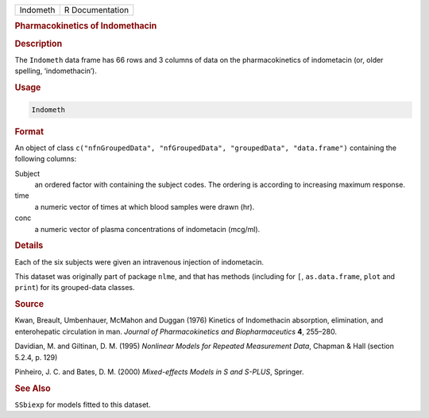 .. container::

   ======== ===============
   Indometh R Documentation
   ======== ===============

   .. rubric:: Pharmacokinetics of Indomethacin
      :name: Indometh

   .. rubric:: Description
      :name: description

   The ``Indometh`` data frame has 66 rows and 3 columns of data on the
   pharmacokinetics of indometacin (or, older spelling, ‘indomethacin’).

   .. rubric:: Usage
      :name: usage

   .. code:: R

      Indometh

   .. rubric:: Format
      :name: format

   An object of class
   ``c("nfnGroupedData", "nfGroupedData", "groupedData", "data.frame")``
   containing the following columns:

   Subject
      an ordered factor with containing the subject codes. The ordering
      is according to increasing maximum response.

   time
      a numeric vector of times at which blood samples were drawn (hr).

   conc
      a numeric vector of plasma concentrations of indometacin (mcg/ml).

   .. rubric:: Details
      :name: details

   Each of the six subjects were given an intravenous injection of
   indometacin.

   This dataset was originally part of package ``nlme``, and that has
   methods (including for ``[``, ``as.data.frame``, ``plot`` and
   ``print``) for its grouped-data classes.

   .. rubric:: Source
      :name: source

   Kwan, Breault, Umbenhauer, McMahon and Duggan (1976) Kinetics of
   Indomethacin absorption, elimination, and enterohepatic circulation
   in man. *Journal of Pharmacokinetics and Biopharmaceutics* **4**,
   255–280.

   Davidian, M. and Giltinan, D. M. (1995) *Nonlinear Models for
   Repeated Measurement Data*, Chapman & Hall (section 5.2.4, p. 129)

   Pinheiro, J. C. and Bates, D. M. (2000) *Mixed-effects Models in S
   and S-PLUS*, Springer.

   .. rubric:: See Also
      :name: see-also

   ``SSbiexp`` for models fitted to this dataset.
